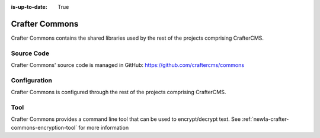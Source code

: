 :is-up-to-date: True

.. index:: Projects; Crafter Commons

.. _newIa-crafter-commons:

===============
Crafter Commons
===============

Crafter Commons contains the shared libraries used by the rest of the projects comprising CrafterCMS.

-----------
Source Code
-----------

Crafter Commons' source code is managed in GitHub: https://github.com/craftercms/commons

-------------
Configuration
-------------

Crafter Commons is configured through the rest of the projects comprising CrafterCMS.

----
Tool
----
Crafter Commons provides a command line tool that can be used to encrypt/decrypt text.
See :ref:`newIa-crafter-commons-encryption-tool` for more information
